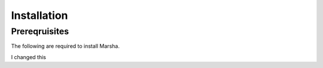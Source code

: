.. _install:

Installation
============

Prereqruisites
--------------

The following are required to install Marsha.

I changed this